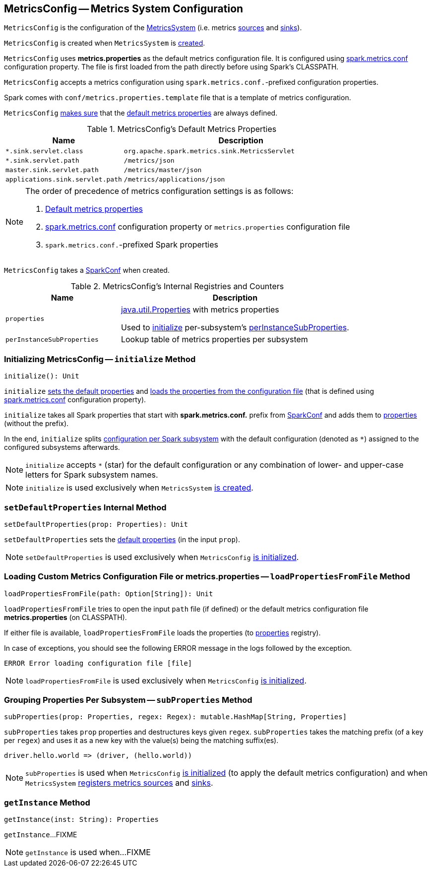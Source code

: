 == [[MetricsConfig]] MetricsConfig -- Metrics System Configuration

`MetricsConfig` is the configuration of the link:spark-metrics-MetricsSystem.adoc[MetricsSystem] (i.e. metrics link:spark-metrics-Source.adoc[sources] and link:spark-metrics-Sink.adoc[sinks]).

`MetricsConfig` is created when `MetricsSystem` is link:spark-metrics-MetricsSystem.adoc#creating-instance[created].

`MetricsConfig` uses *metrics.properties* as the default metrics configuration file. It is configured using link:spark-metrics-properties.adoc#spark.metrics.conf[spark.metrics.conf] configuration property. The file is first loaded from the path directly before using Spark's CLASSPATH.

`MetricsConfig` accepts a metrics configuration using ``spark.metrics.conf.``-prefixed configuration properties.

Spark comes with `conf/metrics.properties.template` file that is a template of metrics configuration.

`MetricsConfig` <<setDefaultProperties, makes sure>> that the <<default-properties, default metrics properties>> are always defined.

[[default-properties]]
.MetricsConfig's Default Metrics Properties
[cols="1,2",options="header",width="100%"]
|===
| Name
| Description

| `*.sink.servlet.class`
| `org.apache.spark.metrics.sink.MetricsServlet`

| `*.sink.servlet.path`
| `/metrics/json`

| `master.sink.servlet.path`
| `/metrics/master/json`

| `applications.sink.servlet.path`
| `/metrics/applications/json`
|===

[NOTE]
====
The order of precedence of metrics configuration settings is as follows:

. <<default-properties, Default metrics properties>>
. link:spark-metrics-properties.adoc#spark.metrics.conf[spark.metrics.conf] configuration property or `metrics.properties` configuration file
. ``spark.metrics.conf.``-prefixed Spark properties
====

[[creating-instance]]
[[conf]]
`MetricsConfig` takes a link:spark-SparkConf.adoc[SparkConf] when created.

[[internal-registries]]
.MetricsConfig's Internal Registries and Counters
[cols="1,2",options="header",width="100%"]
|===
| Name
| Description

| [[properties]] `properties`
| https://docs.oracle.com/javase/8/docs/api/java/util/Properties.html[java.util.Properties] with metrics properties

Used to <<initialize, initialize>> per-subsystem's <<perInstanceSubProperties, perInstanceSubProperties>>.

| [[perInstanceSubProperties]] `perInstanceSubProperties`
| Lookup table of metrics properties per subsystem
|===

=== [[initialize]] Initializing MetricsConfig -- `initialize` Method

[source, scala]
----
initialize(): Unit
----

`initialize` <<setDefaultProperties, sets the default properties>> and <<loadPropertiesFromFile, loads the properties from the configuration file>> (that is defined using link:spark-metrics-properties.adoc#spark.metrics.conf[spark.metrics.conf] configuration property).

`initialize` takes all Spark properties that start with *spark.metrics.conf.* prefix from <<conf, SparkConf>> and adds them to <<properties, properties>> (without the prefix).

In the end, `initialize` splits <<perInstanceSubProperties, configuration per Spark subsystem>> with the default configuration (denoted as `*`) assigned to the configured subsystems afterwards.

NOTE: `initialize` accepts `*` (star) for the default configuration or any combination of lower- and upper-case letters for Spark subsystem names.

NOTE: `initialize` is used exclusively when `MetricsSystem` link:spark-metrics-MetricsSystem.adoc#creating-instance[is created].

=== [[setDefaultProperties]] `setDefaultProperties` Internal Method

[source, scala]
----
setDefaultProperties(prop: Properties): Unit
----

`setDefaultProperties` sets the <<default-properties, default properties>> (in the input `prop`).

NOTE: `setDefaultProperties` is used exclusively when `MetricsConfig` <<initialize, is initialized>>.

=== [[loadPropertiesFromFile]] Loading Custom Metrics Configuration File or metrics.properties -- `loadPropertiesFromFile` Method

[source, scala]
----
loadPropertiesFromFile(path: Option[String]): Unit
----

`loadPropertiesFromFile` tries to open the input `path` file (if defined) or the default metrics configuration file *metrics.properties* (on CLASSPATH).

If either file is available, `loadPropertiesFromFile` loads the properties (to <<properties, properties>> registry).

In case of exceptions, you should see the following ERROR message in the logs followed by the exception.

```
ERROR Error loading configuration file [file]
```

NOTE: `loadPropertiesFromFile` is used exclusively when `MetricsConfig` <<initialize, is initialized>>.

=== [[subProperties]] Grouping Properties Per Subsystem -- `subProperties` Method

[source, scala]
----
subProperties(prop: Properties, regex: Regex): mutable.HashMap[String, Properties]
----

`subProperties` takes `prop` properties and destructures keys given `regex`. `subProperties` takes the matching prefix (of a key per `regex`) and uses it as a new key with the value(s) being the matching suffix(es).

[source, scala]
----
driver.hello.world => (driver, (hello.world))
----

NOTE: `subProperties` is used when `MetricsConfig` <<initialize, is initialized>> (to apply the default metrics configuration) and when `MetricsSystem` link:spark-metrics-MetricsSystem.adoc#registerSources[registers metrics sources] and link:spark-metrics-MetricsSystem.adoc#registerSinks[sinks].

=== [[getInstance]] `getInstance` Method

[source, scala]
----
getInstance(inst: String): Properties
----

`getInstance`...FIXME

NOTE: `getInstance` is used when...FIXME
